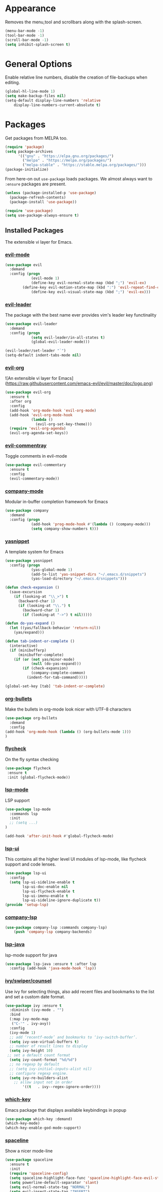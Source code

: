 * Appearance
  Removes the menu,tool and scrollbars along with the splash-screen.

  #+BEGIN_SRC emacs-lisp
  (menu-bar-mode -1)
  (tool-bar-mode -1)
  (scroll-bar-mode -1)
  (setq inhibit-splash-screen t)
  #+END_SRC

* General Options
  Enable relative line numbers, disable the creation of file-backups when editing.

  #+BEGIN_SRC emacs-lisp
(global-hl-line-mode 1)
(setq make-backup-files nil)
(setq-default display-line-numbers 'relative
    display-line-numbers-current-absolute t)
  #+END_SRC

* Packages
  Get packages from MELPA too.
  #+BEGIN_SRC emacs-lisp
(require 'package)
(setq package-archives
      '(("gnu" . "https://elpa.gnu.org/packages/")
        ("melpa" . "https://melpa.org/packages/")
        ("melpa-stable" . "https://stable.melpa.org/packages/")))
(package-initialize)
  #+END_SRC

  From here-on out =use-package= loads packages. We almost always want to =:ensure= packages are present.
  #+BEGIN_SRC emacs-lisp
  (unless (package-installed-p 'use-package)
    (package-refresh-contents)
    (package-install 'use-package))

  (require 'use-package)
  (setq use-package-always-ensure t)
  #+END_SRC


** Installed Packages
   The extensible vi layer for Emacs. 

*** [[https://github.com/emacs-evil/evil][evil-mode]]
    #+BEGIN_SRC emacs-lisp
(use-package evil
  :demand
  :config (progn
            (evil-mode 1)
            (define-key evil-normal-state-map (kbd ";") 'evil-ex)
	    (define-key evil-motion-state-map (kbd ":") 'evil-repeat-find-char)
            (define-key evil-visual-state-map (kbd ";") 'evil-ex)))
    #+END_SRC
    
*** [[https://github.com/cofi/evil-leader][evil-leader]]
    The package with the best name ever provides vim's leader key functinality
    #+BEGIN_SRC emacs-lisp
(use-package evil-leader
  :demand
  :config (progn
            (setq evil-leader/in-all-states t)
            (global-evil-leader-mode)))
            
(evil-leader/set-leader "`")
(setq-default indent-tabs-mode nil)
    #+END_SRC

*** [[https://github.com/Somelauw/evil-org-mode][evil-org]]
    ![An extensible vi layer for Emacs](https://raw.githubusercontent.com/emacs-evil/evil/master/doc/logo.png)
    #+BEGIN_SRC emacs-lisp
(use-package evil-org
  :ensure t
  :after org
  :config
  (add-hook 'org-mode-hook 'evil-org-mode)
  (add-hook 'evil-org-mode-hook
            (lambda ()
              (evil-org-set-key-theme)))
  (require 'evil-org-agenda)
  (evil-org-agenda-set-keys))
    #+END_SRC

*** [[https://github.com/linktohack/evil-commentary][evil-commentray]]
    Toggle comments in evil-mode
    #+BEGIN_SRC emacs-lisp
(use-package evil-commentary
  :ensure t
  :config
  (evil-commentary-mode))
    #+END_SRC

*** [[https://github.com/company-mode/company-mode][company-mode]]
    Modular in-buffer completion framework for Emacs
    #+BEGIN_SRC emacs-lisp
(use-package company
  :demand
  :config (progn
            (add-hook 'prog-mode-hook #'(lambda () (company-mode)))
            (setq company-show-numbers t)))
    #+END_SRC

*** [[https://github.com/joaotavora/yasnippet][yasnippet]]
    A template system for Emacs
    #+BEGIN_SRC emacs-lisp
  (use-package yasnippet
    :config (progn
              (yas-global-mode 1)
              (add-to-list 'yas-snippet-dirs "~/.emacs.d/snippets")
              (yas-load-directory "~/.emacs.d/snippets")))

  (defun check-expansion ()
    (save-excursion
      (if (looking-at "\\_>") t
        (backward-char 1)
        (if (looking-at "\\.") t
          (backward-char 1)
          (if (looking-at "->") t nil)))))

  (defun do-yas-expand ()
    (let ((yas/fallback-behavior 'return-nil))
      (yas/expand)))

  (defun tab-indent-or-complete ()
    (interactive)
    (if (minibufferp)
        (minibuffer-complete)
      (if (or (not yas/minor-mode)
              (null (do-yas-expand)))
          (if (check-expansion)
              (company-complete-common)
            (indent-for-tab-command)))))

  (global-set-key [tab] 'tab-indent-or-complete)

    #+END_SRC

*** [[https://github.com/sabof/org-bullets][org-bullets]]
    Make the bullets in org-mode look nicer with UTF-8 characters
    #+BEGIN_SRC emacs-lisp
(use-package org-bullets
  :demand
  :config 
(add-hook 'org-mode-hook (lambda () (org-bullets-mode 1)))
)
    #+END_SRC

*** [[https://github.com/flycheck/flycheck][flycheck]]
    On the fly syntax checking
    #+BEGIN_SRC emacs-lisp
 (use-package flycheck
  :ensure t
  :init (global-flycheck-mode))
    #+END_SRC

*** [[https://github.com/emacs-lsp/lsp-mode][lsp-mode]]
    LSP support
    #+BEGIN_SRC emacs-lisp
(use-package lsp-mode
  :commands lsp
  :init
  ;; (setq ...)
)

(add-hook 'after-init-hook #'global-flycheck-mode)
    #+END_SRC
*** [[https://github.com/emacs-lsp/lsp-ui][lsp-ui]]
    This contains all the higher level UI modules of lsp-mode, like flycheck support and code lenses.
    #+BEGIN_SRC emacs-lisp
(use-package lsp-ui
  :config
  (setq lsp-ui-sideline-enable t
        lsp-ui-doc-enable nil
        lsp-ui-flycheck-enable t
        lsp-ui-imenu-enable t
        lsp-ui-sideline-ignore-duplicate t))
(provide 'setup-lsp)
    #+END_SRC
    
*** [[https://github.com/tigersoldier/company-lsp][company-lsp]]
    #+BEGIN_SRC emacs-lisp
(use-package company-lsp :commands company-lsp)
    (push 'company-lsp company-backends)
    #+END_SRC
*** [[https://github.com/emacs-lsp/lsp-java][lsp-java]]
    lsp-mode support for java
    #+BEGIN_SRC emacs-lisp
(use-package lsp-java :ensure t :after lsp
  :config (add-hook 'java-mode-hook 'lsp))
    #+END_SRC
    
*** [[https://github.com/abo-abo/swiper][ivy/swiper/counsel]]
    Use ivy for selecting things, also add recent files and bookmarks to the list and set a custom date format.
    #+BEGIN_SRC emacs-lisp
(use-package ivy :ensure t
  :diminish (ivy-mode . "")
  :bind
  (:map ivy-mode-map
   ("C-'" . ivy-avy))
  :config
  (ivy-mode 1)
  ;; add ‘recentf-mode’ and bookmarks to ‘ivy-switch-buffer’.
  (setq ivy-use-virtual-buffers t)
  ;; number of result lines to display
  (setq ivy-height 10)
 ;; set a default count format
  (setq ivy-count-format "%d/%d")
  ;; no regexp by default
  ;; (setq ivy-initial-inputs-alist nil)
  ;; configure regexp engine.
  (setq ivy-re-builders-alist
	;; allow input not in order
        '((t   . ivy--regex-ignore-order))))
    #+END_SRC

*** [[ahttps://github.com/justbur/emacs-which-key][which-key]]
    Emacs package that displays available keybindings in popup
    #+BEGIN_SRC emacs-lisp
(use-package which-key :demand)
(which-key-mode)
(which-key-enable-god-mode-support)
    #+END_SRC
    
*** [[https://github.com/TheBB/spaceline][spaceline]]
    Show a nicer mode-line
    #+BEGIN_SRC emacs-lisp
(use-package spaceline
  :ensure t
  :init
  (require 'spaceline-config)
  (setq spaceline-highlight-face-func 'spaceline-highlight-face-evil-state)
  (setq powerline-default-separator 'slant)
  (setq evil-normal-state-tag "NORMAL")
  (setq evil-insert-state-tag "INSERT")
  (setq evil-visual-state-tag "VISUAL")
  (setq evil-emacs-state-tag "EMACS")
  :config
  (progn
    (spaceline-define-segment buffer-id
      (if (buffer-file-name)
          (let ((project-root (projectile-project-p)))
            (if project-root
                (file-relative-name (buffer-file-name) project-root)
              (abbreviate-file-name (buffer-file-name))))
        (powerline-buffer-id)))
    (spaceline-spacemacs-theme)
    (spaceline-toggle-minor-modes-off)))
    #+END_SRC
    
* Keyboard mappings

  #+BEGIN_SRC emacs-lisp
  #+END_SRC

* TODO
** Packaes I want to add/look into
   - use-package
   - evil-leader
   - magit 
** Some ideas (taken from https://medium.com/@CBowdon/pinching-the-best-bits-from-spacemacs-869b8c793ad3)
   - Try eglot instaed of lsp-mode https://github.com/cbowdon/Config/blob/master/emacs/init.org
   - Make package titles in this doc to links to the gitbhub repos
   - A shortcut to edit my init file (a literate init file with Org mode, which is great).
   - One key departure from Spacemacs: adding special modes like dired and VC to the evil-emacs-state-map, so that it uses the (usually consistent and mnemonic) default key bindings for those modes instead of mixing with Evil unpredictably.
   - Using a mnemonic key mapping, e.g. keeping VC commands under leader-v and shell commands under leader-s.
   - reference Spacemacs to get ideas for language-specific packages to install.
